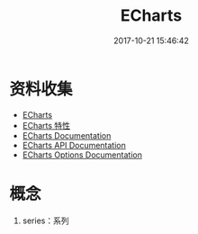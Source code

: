 #+TITLE: ECharts
#+DATE: 2017-10-21 15:46:42

* 资料收集
- [[http://echarts.baidu.com/index.html][ECharts]]
- [[http://echarts.baidu.com/feature.html][ECharts 特性]]
- [[http://echarts.baidu.com/tutorial.html#5%20%E5%88%86%E9%92%9F%E4%B8%8A%E6%89%8B%20ECharts][ECharts Documentation]]
- [[http://echarts.baidu.com/api.html#echarts][ECharts API Documentation]]
- [[http://echarts.baidu.com/option.html][ECharts Options Documentation]]

* 概念
1. series：系列
